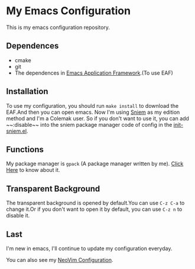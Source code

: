 * My Emacs Configuration

This is my emacs configuration repository.

[[./demo.png]]

[[./demo1.png]]

** Dependences
   - cmake
   - git
   - The dependences in [[https://github.com/manateelazycat/emacs-application-framework][Emacs Application Framework]].(To use EAF)

** Installation
   To use my configuration, you should run ~make install~ to download the EAF.And then you can open emacs.
   Now I'm using [[https://github.com/SpringHan/sniem][Sniem]] as my edition method and I'm a Colemak user. So if you don't want to use it, you can add ~~:disable~~ into the sniem package manager code of config in the [[https://github.com/SpringHan/.emacs.d/master/blob/etc/settings/init-sniem.el][init-sniem.el]].

** Functions
   My package manager is ~gpack~ (A package manager written by me).
   [[https://github.com/SpringHan/gpack][Click Here]] to know about it.

** Transparent Background
   The transparent background is opened by default.You can use ~C-z C-a~ to change it.Or if you don't want to open it by default, you can use ~C-z n~ to disable it.

** Last
   I'm new in emacs, I'll continue to update my configuration everyday.

   You can also see my [[https://github.com/SpringHan/nvim][NeoVim Configuration]].
